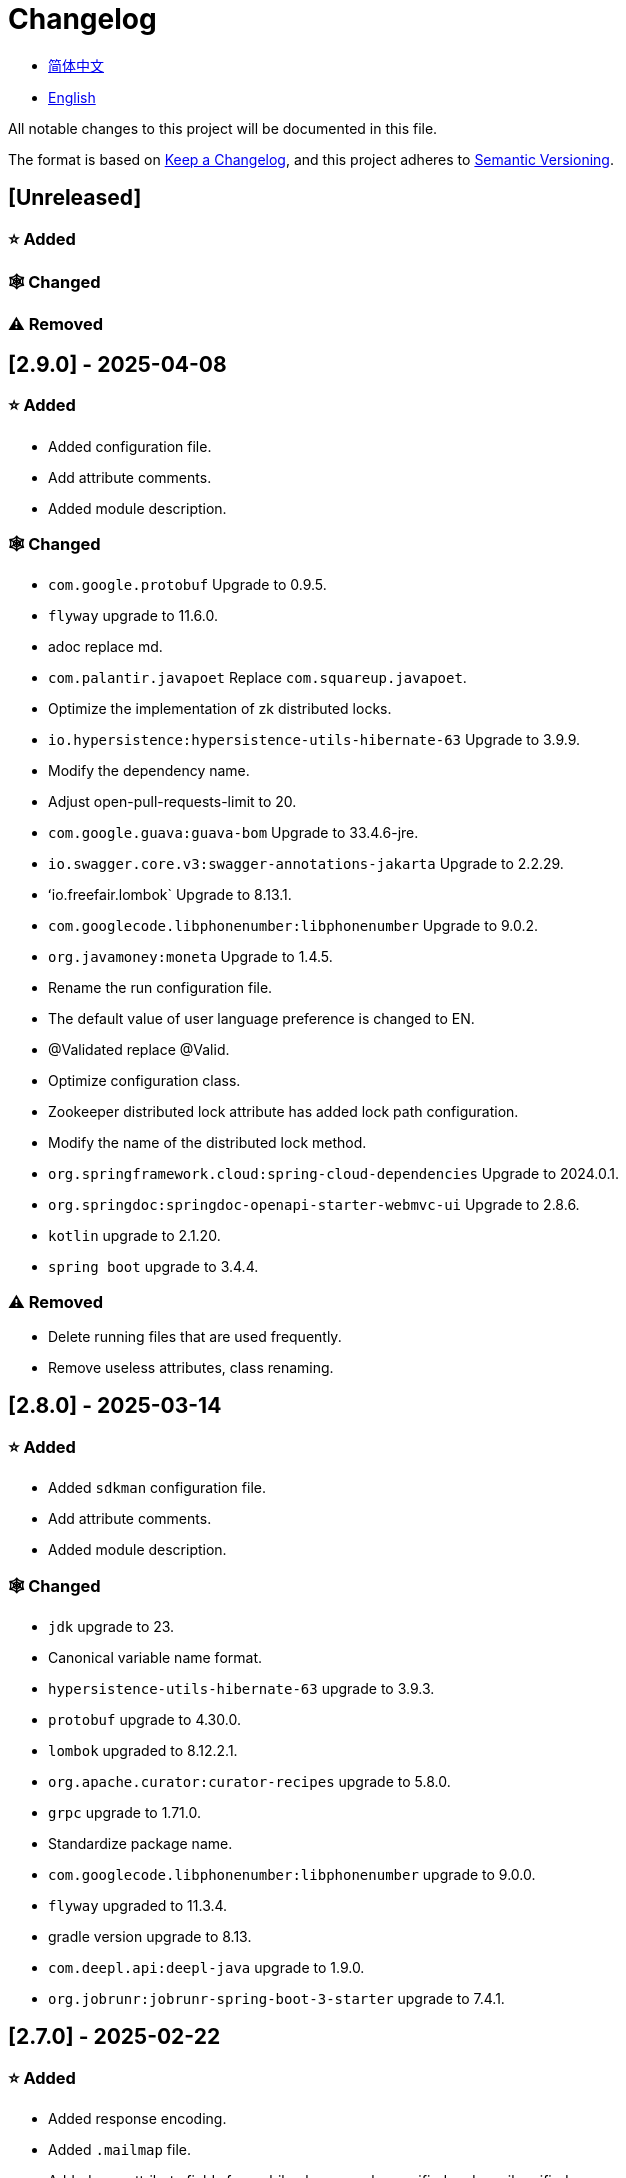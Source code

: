 :doctype: article
:imagesdir: .
:icons: font

= Changelog

- link:docs/CHANGELOG.zh_CN.adoc[简体中文]
- link:CHANGELOG.adoc[English]

All notable changes to this project will be documented in this file.

The format is based on link:https://keepachangelog.com/en/1.1.0/[Keep a Changelog], and this project adheres to link:https://semver.org/spec/v2.0.0.html[Semantic Versioning].

== [Unreleased]

=== ⭐ Added

=== 🕸️ Changed

=== ⚠️ Removed

== [2.9.0] - 2025-04-08

=== ⭐ Added

- Added configuration file.
- Add attribute comments.
- Added module description.

=== 🕸️ Changed

- `com.google.protobuf` Upgrade to 0.9.5.
- `flyway` upgrade to 11.6.0.
- adoc replace md.
- `com.palantir.javapoet` Replace `com.squareup.javapoet`.
- Optimize the implementation of zk distributed locks.
- `io.hypersistence:hypersistence-utils-hibernate-63` Upgrade to 3.9.9.
- Modify the dependency name.
- Adjust open-pull-requests-limit to 20.
- `com.google.guava:guava-bom` Upgrade to 33.4.6-jre.
- `io.swagger.core.v3:swagger-annotations-jakarta` Upgrade to 2.2.29.
- ʻio.freefair.lombok` Upgrade to 8.13.1.
- `com.googlecode.libphonenumber:libphonenumber` Upgrade to 9.0.2.
- `org.javamoney:moneta` Upgrade to 1.4.5.
- Rename the run configuration file.
- The default value of user language preference is changed to EN.
- @Validated replace @Valid.
- Optimize configuration class.
- Zookeeper distributed lock attribute has added lock path configuration.
- Modify the name of the distributed lock method.
- `org.springframework.cloud:spring-cloud-dependencies` Upgrade to 2024.0.1.
- `org.springdoc:springdoc-openapi-starter-webmvc-ui` Upgrade to 2.8.6.
- `kotlin` upgrade to 2.1.20.
- `spring boot` upgrade to 3.4.4.

=== ⚠️ Removed

- Delete running files that are used frequently.
- Remove useless attributes, class renaming.

== [2.8.0] - 2025-03-14

=== ⭐ Added

- Added `sdkman` configuration file.
- Add attribute comments.
- Added module description.

=== 🕸️ Changed

- `jdk` upgrade to 23.
- Canonical variable name format.
- `hypersistence-utils-hibernate-63` upgrade to 3.9.3.
- `protobuf` upgrade to 4.30.0.
- `lombok` upgraded to 8.12.2.1.
- `org.apache.curator:curator-recipes` upgrade to 5.8.0.
- `grpc` upgrade to 1.71.0.
- Standardize package name.
- `com.googlecode.libphonenumber:libphonenumber` upgrade to 9.0.0.
- `flyway` upgraded to 11.3.4.
- gradle version upgrade to 8.13.
- `com.deepl.api:deepl-java` upgrade to 1.9.0.
- `org.jobrunr:jobrunr-spring-boot-3-starter` upgrade to 7.4.1.

== [2.7.0] - 2025-02-22

=== ⭐ Added

- Added response encoding.
- Added `.mailmap` file.
- Added new attribute fields for mobile phone number verified and email verified.
- Added documents.
- Add idea encoding configuration.
- New mobile phone number validity verification for the account.
- New international telephone area code to the account.

=== 🕸️ Changed

- Optimize time interface.
- Add regular verification to the account registration password.
- Optimize time tool class.
- `springboot` upgrade to 3.4.3.
- Optimize attribute types to save memory usage.
- Modify the default value of the `mumu-users` table field.
- Modify the gender field name.
- Document rename.
- Optimize IP tool class.
- Merge tool classes.
- Optimize git commit-msg scripts.
- Modify the initial password to comply with password rules.
- `hypersistence-utils-hibernate-63` upgrade to 3.9.2.
- `flyway` upgraded to 11.3.2.
- `tess4j` upgrade to 5.15.0.
- `springdoc-openapi-starter-webmvc-ui` upgraded to 2.8.5.
- `deepl-java` upgrade to 1.8.1.
- Unify script position.
- Optimize `pmd`, `checkstyle` tasks.
- Turn on configuration cache.
- Modify cache key name.
- The storage name is uniformly added to prevent duplication.
- Add prefixes to the collection name to prevent duplication.
- Add prefixes to table names to prevent duplication.
- Optimize token endpoint error handling logic.
- `swagger-annotations-jakarta` upgrade to 2.2.28.
- `lombok` upgraded to 8.12.1.
- Replace icon.
- `jobrunr-spring-boot-3-starter` upgrade to 7.4.0.
- `grpc` upgrade to 1.70.0.
- `org.jetbrains:annotations` upgrade to 26.0.2.
- `kotlin` upgrade to 2.1.10.

=== 🐞 Fixed

- Solve compile warnings.
- Fixed refresh token exception.

=== ⚠️ Removed

- Remove useless dependencies.
- Remove useless code.

== [2.6.0] - 2025-01-25

=== ⭐ Added

- Added response encoding.
- Added bean creation conditions for `RateLimitingCustomGenerateProvider`.
- Added method annotations.
- Added `status` attribute to `ResponseCode`.
- Added Swagger converter.
- Added functionality to download all permission data containing permission paths.
- Added a general JSON data download method.
- Added an API to delete a specific account address.
- Added an API to modify account addresses.
- Added APIs to set the default account address and query nearby accounts.
- Added a location property to account addresses.

=== 🕸️ Changed

- Added description information matching conditions for archived role and permission queries.
- Added description information matching conditions for role queries.
- For security reasons, default interface permissions are set to deny access to anyone.
- Optimized permission configuration properties.
- Upgraded Gradle to 8.12.1.
- Upgraded Flyway to 11.2.0.
- Upgraded gRPC to 1.69.1.
- Upgraded `com.aliyun:alimt20181012` to 1.4.0.
- Upgraded MinIO to 8.5.17.
- Changed `code` attribute type to a primitive data type.
- Optimized utility class implementations.
- Optimized file download utility class.
- Upgraded OpenCSV to 5.10.
- Upgraded `springdoc-openapi-starter-webmvc-ui` to 2.8.3.
- Upgraded Protobuf to 4.29.3.
- Adjusted the timing for saving role permissions.
- Added description information matching conditions for permission queries.
- Optimized thread variable definitions.
- Optimized archived attribute type.
- Adjusted time formatting.
- Improved multilingual identifier settings logic.
- Added caching to system settings.
- Upgraded `resilience4j-retry` to 2.3.0.

=== 🐞 Fixed

- Fixed an issue with Chinese garbled text in the signature filter.

=== ⚠️ Removed

- Removed the rule engine.

== [2.5.0] - 2024-12-31

=== ⭐ Added

- Added parameter verification for verification code generation.
- Add method comments.
- Added anyRole configuration.
- Added api documentation.
- Added a new interface for character query based on code.
- Permission verification can specify the permission range.

=== 🕸️ Changed

- Modify the method name.
- Modify response status value reference.
- grpc upgraded to 1.69.0.
- flyway upgraded to 11.1.0.
- io.swagger.core.v3:swagger-annotations-jakarta upgraded to 2.2.27.
- org.apache.commons:commons-text upgraded to 1.13.0.
- Gradle version upgraded to 8.12.
- Optimize the sql log printing expansion function.
- Optimize permission configuration.
- Modify the passwordEncoder bean instance name and type.
- Modify the creation time modification time default value.
- Standard modification of class name.
- Optimize code style configuration file.
- Optimize gradle configuration.
- Reconstruct verification code generation logic.
- Replace deprecated code.

=== 🐞 Fixed

- Fixed the problem of failure to add character account.

=== ⚠️ Removed

- Remove useless functions.
- Delete useless files.

== [2.4.0] - 2024-12-14

=== ⭐ Added

- Added numeric preference attributes to the account domain model.
- Integrated rules engine.
- Added a new general method for time zone verification.
- Added account balance field.
- Added interface to delete characters based on code.
- Added a new interface for querying permissions based on code.
- Added a new interface for downloading content with all permissions.
- Added file download tool class.
- Added a new interface to delete permissions based on code.
- Added snowflake algorithm ID generator.
- Added custom ObservationPredicate.
- Added cache level enumeration class.
- Added personalized signature and nickname attributes to the account.
- Added description field to permission role.
- Added custom AccessDeniedHandler.
- Added grpc interface for querying roles based on ID.
- Added blood relationship for characters.

=== 🕸️ Changed

- Long integers are serialized into strings to prevent loss of precision.
- Standard modification of class name.
- Optimize inheritance relationship.
- Optimize grpc interface.
- protobuf upgraded to 4.29.1.
- flyway upgraded to 11.0.1.
- Optimize the file service upload interface.
- Optimize the file service download interface.
- The default translation for internationalization is changed to English.
- Modify LanguageEnum according to ISO 639-1 standard.
- Optimize dependencies.
- Simplified package name.
- SpringCloud is upgraded to 2024.0.0.
- The service port and grpc port are modified to random available ports.
- io.minio:minio upgraded to 8.5.14.
- grpc upgraded to 1.68.2.
- org.springdoc:springdoc-openapi-starter-webmvc-ui upgraded to 2.7.0.
- Streamline the custom key name in claim.
- Modify the lombok plug-in version reference method.
- The kotlin version is upgraded to 2.1.0.
- Optimize strings with text blocks.
- Optimize consul configuration.
- The grpc spring boot framework is replaced with net.devh.
- io.swagger.core.v3:swagger-annotations-jakarta upgraded to 2.2.26.
- SpringBoot is upgraded to 3.4.0.
- org.jobrunr:jobrunr-spring-boot-3-starter upgraded to 7.3.2.
- commons-io: commons-io is upgraded to 2.18.0.
- Modify the verification logic of TokenGatewayImpl=validity method.
- Reorganize token caching and verification logic.
- Gradle upgraded to 8.11.1.
- Optimize the scope of token permissions.

=== 🐞 Fixed

- Fixed the problem that the authorization code mode is not available.

== [2.3.0] - 2024-11-19

=== ⭐ Added

- Added support for Japanese, Traditional Chinese, Korean, and Russian localization.
- Added digital signature filter to prevent replay attacks.
- Added gRPC interface to fetch permissions by ID.
- Added exception handling to AuthorityFindByIdCmdExe.
- Added idempotency extension feature.
- Added formatted version number generation feature.
- Added checkstyle plugin.
- Added PMD plugin.
- Added checkstyle and PMD GitHub workflows.
- Added Git hook scripts.
- Added lineage feature for permissions.

=== 🕸️ Changed

- Optimized datasource extension configuration.
- Improved signature verification logic.
- Upgraded Gradle to version 8.11.
- Upgraded com.aliyun:ocr_api20210707 to 3.1.2.
- Upgraded com.deepl.api:deepl-java to 1.7.0.
- Upgraded org.bytedeco:javacv-platform to 1.5.11.
- Upgraded Flyway to 10.21.0.
- Upgraded MapStruct to 1.6.3.
- Upgraded io.hypersistence:hypersistence-utils-hibernate-63 to 3.9.0.
- Upgraded gRPC to 1.68.1.
- Upgraded com.redis.om:redis-om-spring to 0.9.7.
- Upgraded io.minio:minio to 8.5.13.
- Upgraded Protobuf to 4.28.3.
- Upgraded Spring Boot to 3.3.5.
- Upgraded org.apache.zookeeper:zookeeper to 3.9.3.

=== 🐞 Fixed

- Fixed missing banner information issue when starting the project in IntelliJ.
- Fixed code standard issues.

== [2.2.0] - 2024-10-24

=== ⭐ Added

- Add traceId field to unified response results.
- Add a timestamp field to unified response results.
- Account role relationships and role permission relationships are cached.
- Add cache to the current login account information query interface.
- A new paging query interface for accounts has been added.
- Added offline user interface.
- Added a new logout interface.
- Added new project startup success listener.
- Added new account system settings.
- Added character cache.
- Increase caching based on ID query permissions.
- The client module adds project information printing.
- Added an interface to obtain basic account information based on ID.
- The new account ID is not equal to 0 verification.
- Added archive data query interface for roles.
- Added HttpMessageNotReadableException global exception handling.
- Added paging query without querying the total number for archived permissions.
- Added a script to check whether serialized IDs are duplicated.
- Added permission to add paging query without querying the total number.
- Role query adds role-related permission details returned.
- The role has added paging query that does not query the total number.
- MapStruct mapper uniformly adds unmappedTargetPolicy = ReportingPolicy.IGNORE.

=== 🐞 Fixed

- Fixed the issue that the file content may be garbled after execution of update_license_current_year.sh.

=== 🕸️ Changed

- Standardize interface parameters and reduce complexity.
- Optimize grpc interface.
- Log retention policy adjustment.
- Optimize account query results.
- io.swagger.core.v3:swagger-annotations-jakarta upgraded to 2.2.25.
- flyway upgraded to 10.20.0.
- org.jobrunr:jobrunr-spring-boot-3-starter upgraded to 7.3.1.
- Updated the description of the infrastructure section in the README document.
- Standardize class names and interface method names.
- Change icon.
- Improve account interface parameter comments.
- Pagination query for the current page starts from 1 by default.
- Reconstruct the interface according to RESTful specifications.
- The page number parameter is renamed to current.
- Optimize account login performance.
- Logic optimization of online user number statistics.
- The CustomDescription annotation is renamed to Meta, and the GenerateDescription annotation is renamed to Metamodel.
- kotlin upgraded to 2.0.21.
- org.apache.curator:curator-recipes upgraded to 5.7.1.
- org.jetbrains:annotations upgraded to 26.0.1.
- The interface parameters are changed from List type to Collection type.
- redis-om-spring upgraded to 0.9.6.
- BaseClientObject date attribute format modified to comply with ISO-8601 standard.
- Optimize multi-language acquisition logic to prevent NPE.
- Reconstruct the text broadcast message table and corresponding logic according to the database paradigm.
- io.hypersistence:hypersistence-utils-hibernate-63 is upgraded to 3.8.3.
- com.google.guava:guava-bom is upgraded to 33.3.1-jre.
- Change the account gender & language type to varchar to eliminate database differences.
- Update annotation processor prompt information.

=== ⚠️ Removed

- Removed uncommon and dangerous grpc methods.
- Delete authentication-related duplicate configurations.

== [2.1.0] - 2024-09-30

=== ⭐ Added

- Added conditional executor.
- Added conditional annotation.
- Get current login account information interface to add account role permission information return.
- The annotation processor adds version information generation.
- grpc adds service discovery client name resolver.
- Added flyway plug-in.
- Added script to check and set environment variables.
- Added license script.
- When deleting an account & deleting the account archive data, the account address data will also be deleted.
- Added git hash value identification to project versions (development, testing, pre-release).
- Added current limit expansion function.
- Added scheduled tasks for deleting subscription messages and broadcast message archiving data based on ID.
- Added scheduled tasks to delete roles and account archive data based on ID.
- Added a new scheduled task for archiving data based on ID deletion permission.
- The value attribute of the dangerous operation annotation adds parameter substitution function.

=== 🐞 Fixed

- Fixed the problem that the user address is empty when updating the user role interface based on ID.

=== 🕸️ Changed

- Reconstruct the account and role mapping relationship according to the database paradigm, allowing accounts to have multiple roles at the same time.
- Account supports adding multiple addresses.
- Reconstruct role and permission mapping relationships according to database paradigm.
- collections4 CollectionUtils replaces spring CollectionUtils.
- Update flyway script location.
- Gradle version upgraded to 8.10.2.
- Unified authentication endpoint processor.
- grpc version upgraded to 1.68.0.
- deepl-java upgraded to 1.6.0.
- commons-io upgraded to 2.17.0.
- The built-in environment variable names are changed to lowercase.
- Modify jpa scanning range.
- springboot upgraded to 3.3.4.
- protobuf upgraded to 4.28.2.
- Modify the default value of Rsa=jksKeyPair.
- Improve account registration grpc interface parameter attributes.
- flyway upgraded to 10.18.0.
- mapstruct upgraded to 1.6.2.
- Update SECURITY document content.
- log4j2 sets UTF-8 as the default encoding.
- Optimize project structure.
- Optimize the execution logic of permission archiving scheduled tasks.

=== ⚠️ Removed

- The unified authentication endpoint processor removes the automatic log upload function to reduce architectural complexity.
- Delete plug-ins that are temporarily unused.

== [2.0.0] - 2024-09-06

=== ⭐ Added

- Added Chinese version of readme document.
- Added Chinese version of contribution guide.
- Added face detection function.
- Added ocr expansion function.
- Added the ability to obtain a province or state based on the province or state ID, obtain the province or state (including lower-level cities) based on the province or state ID, and obtain the province or state based on the city ID.
- Added interfaces for obtaining province or state information based on country ID and obtaining city information based on province or state ID.
- Added an interface to obtain detailed information about the country (excluding province, state, and city information).
- Added interface for obtaining detailed country information.
- Added global geographic data json file.
- Add new account and add address interface.
- Added address attribute to account.
- Added data desensitization tool class.
- Added notes and aspects of dangerous operations.
- Add dangerous operation annotations for operations related to role permissions.
- The character archive has been added to determine whether it is in use and cannot be archived.
- The permissions for archiving have been increased to determine whether archiving is in use.
- Added paging query archived permissions interface.

=== 🕸️ Changed

- Project rename.
- Optimize unit test logic.
- eliminate duplicate constants.
- Alibaba Cloud machine translation bean initialization adds judgment.
- Unify dependency names.
- Change icon.
- bump protobufBomVersion from 3.25.3 to 4.28.0.
- commons-lang3 StringUtils replaces spring StringUtils.
- Added serialization interface for related entities.

== [1.0.4] - 2024-08-27

=== ⭐ Added

- Add pr badge.
- Added internationalization information.
- Add Contributors.
- Add label action.
- Add Greetings action.
- Add detailed exception information printing.
- grpc method permissions increase configuration file configuration method.
- Added new interface to obtain current server time.
- Added QR code related functions.
- Added barcode related functions.
- Added annotation processor to implement class description information generation function.
- Added Application-Version to the jar task manifest.
- springboot bootJar task adds signature.
- Springboot bootJar task adds license file packaging.
- Added archived basic attributes.
- New trigger for archive table.
- Text subscription messages have a new function of restoring messages from archives based on ID.
- Added permissions for archiving and restoring from archives.
- Permission addition, deletion and modification are compatible with archiving logic.
- Added archiving and restoring functions to roles.
- Added new archiving and recovery functions for accounts.
- Added slack badge.

=== 🐞 Fixed

- Fix permission verification exception.

=== 🕸️ Changed

- Modify slow sql table format.
- Modify slow sql statistics threshold.
- Optimize non-empty filtering logic.
- Block sensitive information in logs.
- Unified permission verification logic.
- Change icon.
- Gradle version upgraded to 8.10.
- Update message service database trigger functions and triggers.
- The springboot version is upgraded to 3.3.3.
- Kotlin version upgraded to 2.0.20.
- flyway version upgraded to 10.17.2.
- redis-om-spring version upgraded to 0.9.5.
- mapstruct version upgraded to 1.6.0.
- The guava version is upgraded to 33.3.0-jre.
- minio version upgraded to 8.5.12.

=== ⚠️ Removed

- Exclude tomcat globally.
- Message service message status delete archived attribute.

== [1.0.3] - 2024-08-07

=== ⭐ Added

- Added custom jks key function.
- Added NotBlankOrNull verification annotation.
- CommonConstants adds private constructor.
- Added age attribute to account model.
- Added birthday attribute to account.
- Added slow sql statistics function.
- Added project-report plugin.
- Added IllegalArgumentException global exception handling.
- Added signature plugin.
- Added machine translation function.
- Text subscription messages have been added to query all and someone’s message records.
- Text broadcast message forwarding adds receiver verification.
- Added text broadcast message archiving function based on ID.
- Added the function of archiving text subscription messages based on ID.
- Added text subscription and broadcast message archive tables.
- New index.
- New trigger for text broadcast messages.
- Text subscription message adds unread message interface based on ID.
- Client object conversion adds post-processing.
- Added BeanNameConstants.
- Text subscription message adds a new interface for querying all current users to send messages.
- New basic properties for top-level client objects.
- Text broadcast message has a new interface for querying all current users sending messages.
- Added the ability to delete text broadcast messages based on ID.
- Added read text broadcast message based on ID.
- Added the ability to delete text subscription messages based on ID.
- Added the ability to subscribe to messages based on ID read text.

=== 🐞 Fixed

- Fix permission verification exception.
- Fix spelling errors.

=== 🕸️ Changed

- Modify the default branch of GitHub actions to develop.
- Standardize libs.versions.toml key value naming.
- spring-cloud upgraded to 2023.0.3.
- Exclude logback globally.
- redis-om-spring upgraded to 0.9.4.
- Add restrictions based on ID read text subscription messages.
- Add restrictions on read text broadcast messages based on ID.
- SubscriptionTextMessageRepository=findByIdAndReceiverId parameter adds NotNull annotation.
- Unified modify the EnableRedisDocumentRepositories annotation range.
- Pagination query uniformly adds page number and current page number parameter value verification.
- Optimize subscription and broadcast channel storage logic.
- Group and version are extracted into the gradle.properties file.

== [1.0.2] - 2024-07-19

=== ⭐ Added

- integrate redis-om-spring annotation processor.
- Exception prompt content adapts to user language preference.
- Added parameter verification for permission-related functions.
- The permission module adds refresh_token redis storage and validity verification.
- The permission module adds client token redis storage and verification.
- A new data initialization script is added to the permission module.
- The message module and permission module are integrated with jobrunr-spring-boot-3-starter.
- Added message module.
- The messaging module adds websocket netty implementation.
- The message module implements the subscription text message forwarding function.
- The message module implements the broadcast text message publishing function.

=== 🐞 Fixed

- Fixed permission name format prompt information error.
- Fixed the problem of token validity verification failure.

=== 🕸️ Changed

- Permission code adds unique constraints.
- Modify the grpc synchronization calling method.
- Update the authority grpc interface unit test logic to ensure integrity and independence.
- Add unique verification to role code.
- Add unique verification to the account email address.
- When updating permissions, determine whether the updated code already exists.
- When updating an account, check whether the updated email address already exists.
- When the role is updated, a uniqueness check is added to the code.
- The lombok gradle plugin is modified to latest.release.
- When updating an account, verify whether the updated account name is unique.
- Unified authentication service database table index name naming convention.
- Under password authentication, principalName is changed to the username.
- The client token combines the permissions of the role and the permissions in the client itself.
- The upper limit of log file size is adjusted to 250MB.
- The gradle version is upgraded to 8.9.
- Operation logs and system logs kafka topic name & elasticsearch index name are extracted into LogProperties.
- When the account is disabled and deleted, the current account login information will be cleared.
- PgSqlFunctionNameConstants adds final access modifier.
- Gradle is migrated from groovy to kotlin.

=== ⚠️ Removed

- Remove log4j2 OnStartupTriggeringPolicy policy.
- Delete the -Xmx, -XX:MaxMetaspaceSize configuration in gradle jvmargs.

== [1.0.1] - 2024-06-28

=== ⭐ Added

- Unique data generation service adds code generation, verify function.
- Add mail service.
- Add template email notification in mail service.
- Add file service.
- The file service adds streaming file upload, download, deletion, and obtaining file content in text format.
- Added language preference and time zone attributes to the account.
- A new interface for obtaining the list of available time zones has been added to the unique data generation service.
- Added sms module.

=== 🐞 Fixed

- Fix transaction does not take effect.
- Fix internationalization exception prompt error.

=== 🕸️ Changed

- Account registration function adds time zone validity check.
- Account registration function adds verification code check.
- Modify the database columns of the user table, permission table, and role table to NOT_NULL, and add corresponding default values.
- The account registration grpc interface parameter attribute is modified to a wrapper class.
- Modify grpc channel closing logic.
- Integrate mapstruct to replace the original bull for object conversion.
- Delete current account function and add verification code verification.
- Token claims adds account language preference attribute.
- springboot upgraded to 3.3.1.
- redis-om-spring upgraded to 0.9.3.
- hypersistence-utils-hibernate-63 upgraded to 3.7.7.

=== ⚠️ Removed

- Remove flyway gradle plugin.
- sql file remove license.

== [1.0.0] - 2024-06-13

=== ⭐ Added

- Authentication server.
- Resource Server Client.
- Operation log collection function.
- System log collection function.
- Distributed unique primary key generation.
- Distributed lock based on zookeeper.
